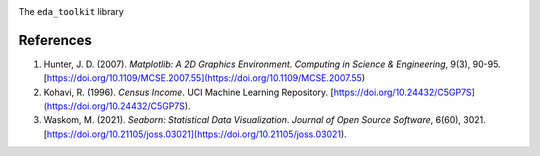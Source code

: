 .. _references:   

.. _target-link:

.. raw:: html

   <div class="no-click">

.. image:: ../assets/eda_toolkit_logo.svg
   :alt: EDA Toolkit Logo
   :align: left
   :width: 300px

.. raw:: html

   </div>

.. raw:: html
   
   <div style="height: 100px;"></div>

\


The ``eda_toolkit`` library

References
==========

1. Hunter, J. D. (2007). *Matplotlib: A 2D Graphics Environment*. *Computing in Science & Engineering*, 9(3), 90-95. [https://doi.org/10.1109/MCSE.2007.55](https://doi.org/10.1109/MCSE.2007.55)

2. Kohavi, R. (1996). *Census Income*. UCI Machine Learning Repository. [https://doi.org/10.24432/C5GP7S](https://doi.org/10.24432/C5GP7S).

3. Waskom, M. (2021). *Seaborn: Statistical Data Visualization*. *Journal of Open Source Software*, 6(60), 3021. [https://doi.org/10.21105/joss.03021](https://doi.org/10.21105/joss.03021).


